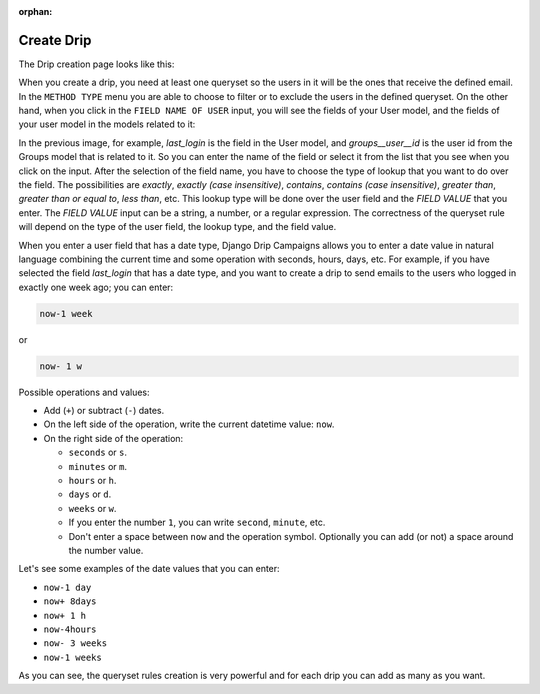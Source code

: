 .. _create-drip:

:orphan:

Create Drip
===========

The Drip creation page looks like this:

.. image:: ../../images/add_drip_page.png
  :width: 600
  :alt: Add Drip page

When you create a drip, you need at least one queryset so the users in it will be the ones that receive the defined email. In the ``METHOD TYPE`` menu you are able to choose to filter or to exclude the users in the defined queryset.  
On the other hand, when you click in the ``FIELD NAME OF USER`` input, you will see the fields of your User model, and the fields of your user model in the models related to it:

.. image:: ../../images/users_lookup_fields.png
  :width: 600
  :alt: User fields

In the previous image, for example, `last_login` is the field in the User model, and `groups__user__id` is the user id from the Groups model that is related to it. So you can enter the name of the field or select it from the list that you see when you click on the input.  
After the selection of the field name, you have to choose the type of lookup that you want to do over the field. The possibilities are `exactly`, `exactly (case insensitive)`, `contains`, `contains (case insensitive)`, `greater than`, `greater than or equal to`, `less than`, etc. This lookup type will be done over the user field and the `FIELD VALUE` that you enter.  
The `FIELD VALUE` input can be a string, a number, or a regular expression. The correctness of the queryset rule will depend on the type of the user field, the lookup type, and the field value.

When you enter a user field that has a date type, Django Drip Campaigns allows you to enter a date value in natural language combining the current time and some operation with seconds, hours, days, etc. For example, if you have selected the field `last_login` that has a date type, and you want to create a drip to send emails to the users who logged in exactly one week ago; you can enter:

.. code-block:: python

    now-1 week

or

.. code-block:: python
    
    now- 1 w

Possible operations and values:

- Add (``+``) or subtract (``-``) dates.
- On the left side of the operation, write the current datetime value: ``now``.
- On the right side of the operation:

  - ``seconds`` or ``s``.
  - ``minutes`` or ``m``.
  - ``hours`` or ``h``.
  - ``days`` or ``d``.
  - ``weeks`` or ``w``.
  - If you enter the number ``1``, you can write ``second``, ``minute``, etc.
  - Don't enter a space between ``now`` and the operation symbol. Optionally you can add (or not) a space around the number value.

Let's see some examples of the date values that you can enter:

- ``now-1 day``
- ``now+ 8days``
- ``now+ 1 h``
- ``now-4hours``
- ``now- 3 weeks``
- ``now-1 weeks``

As you can see, the queryset rules creation is very powerful and for each drip you can add as many as you want.

